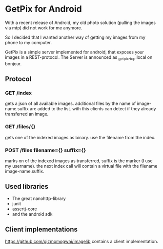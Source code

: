 * GetPix for Android
With a recent release of Android, my old photo solution (pulling the
images via mtp) did not work for me anymore.

So I decided that I wanted another way of getting my images from my
phone to my computer.

GetPix is a simple server implemented for android, that exposes your
images in a REST-protocol. The Server is announced as
_getpix._tcp.local on bonjour.

** Protocol
*** GET /index
gets a json of all available images. additional files by the name of
image-name.suffix are added to the list. with this clients can detect
if they already transferred an image.

*** GET /files/{}
gets one of the indexed images as binary. use the filename from the
index.

*** POST /files filename={} suffix={}
marks on of the indexed images as transferred, suffix is the marker (I
use my username). the next index call will contain a virtual file with
the filename image-name.suffix.

** Used libraries
- The great nanohttp-library
- junit
- assertj-core
- and the android sdk

** Client implementations
https://github.com/gizmomogwai/imagelib contains a client
implementation.
